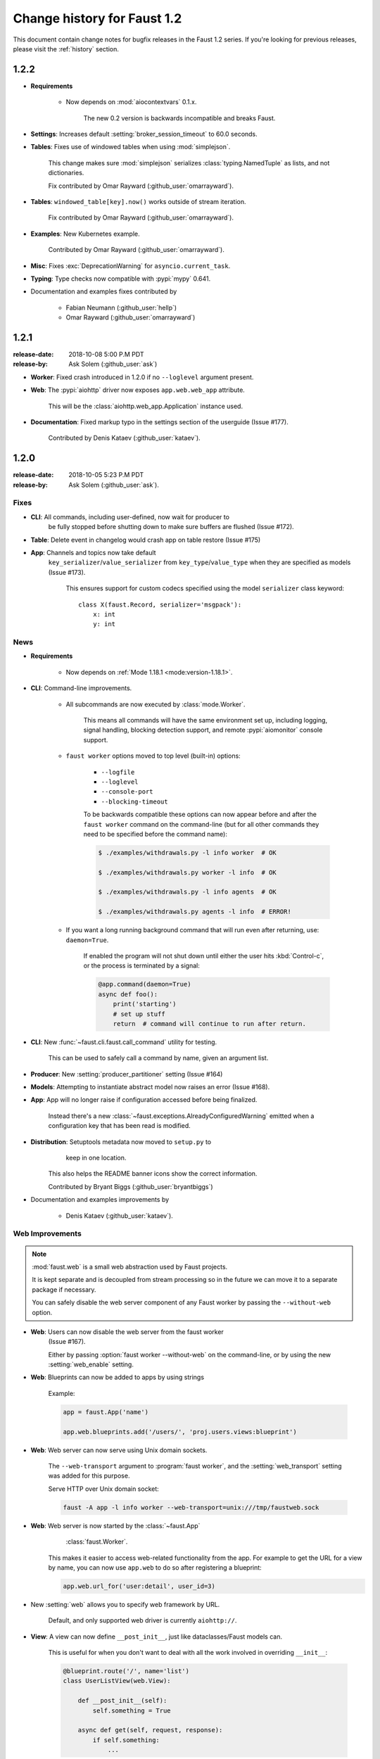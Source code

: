 .. _changelog:

==============================
 Change history for Faust 1.2
==============================

This document contain change notes for bugfix releases in
the Faust 1.2 series. If you're looking for previous releases,
please visit the :ref:`history` section.

.. _version-1.2.2:

1.2.2
=====

- **Requirements**

    + Now depends on :mod:`aiocontextvars` 0.1.x.

        The new 0.2 version is backwards incompatible and breaks Faust.

- **Settings**: Increases default :setting:`broker_session_timeout`
  to 60.0 seconds.

- **Tables**: Fixes use of windowed tables when using :mod:`simplejson`.

    This change makes sure :mod:`simplejson` serializes
    :class:`typing.NamedTuple` as lists, and not dictionaries.

    Fix contributed by Omar Rayward (:github_user:`omarrayward`).

- **Tables**: ``windowed_table[key].now()`` works outside of stream iteration.

    Fix contributed by Omar Rayward (:github_user:`omarrayward`).

- **Examples**: New Kubernetes example.

    Contributed by Omar Rayward (:github_user:`omarrayward`).

- **Misc**: Fixes :exc:`DeprecationWarning` for ``asyncio.current_task``.

- **Typing**: Type checks now compatible with :pypi:`mypy` 0.641.

- Documentation and examples fixes contributed by

    - Fabian Neumann (:github_user:`hellp`)
    - Omar Rayward (:github_user:`omarrayward`)


.. _version-1.2.1:

1.2.1
=====
:release-date: 2018-10-08 5:00 P.M PDT
:release-by: Ask Solem (:github_user:`ask`)

- **Worker**: Fixed crash introduced in 1.2.0 if no ``--loglevel`` argument
  present.

- **Web**: The :pypi:`aiohttp` driver now exposes ``app.web.web_app``
  attribute.

    This will be the :class:`aiohttp.web_app.Application` instance used.

- **Documentation**: Fixed markup typo in the settings section of the
  userguide (Issue #177).

    Contributed by Denis Kataev (:github_user:`kataev`).

.. _version-1.2.0:

1.2.0
=====
:release-date: 2018-10-05 5:23 P.M PDT
:release-by: Ask Solem (:github_user:`ask`).

.. _v120-fixes:

Fixes
-----

- **CLI**: All commands, including user-defined, now wait for producer to
   be fully stopped before shutting down to make sure buffers are flushed
   (Issue #172).

- **Table**: Delete event in changelog would crash app on table
  restore (Issue #175)

- **App**: Channels and topics now take default
    ``key_serializer``/``value_serializer`` from ``key_type``/``value_type``
    when they are specified as models (Issue #173).

        This ensures support for custom codecs specified using
        the model ``serializer`` class keyword::

            class X(faust.Record, serializer='msgpack'):
                x: int
                y: int

.. _v120-news:

News
----

- **Requirements**

    + Now depends on :ref:`Mode 1.18.1 <mode:version-1.18.1>`.

- **CLI**: Command-line improvements.

    - All subcommands are now executed by :class:`mode.Worker`.

        This means all commands will have the same environment set up,
        including logging, signal handling, blocking detection support,
        and remote :pypi:`aiomonitor` console support.

    - ``faust worker`` options moved to top level (built-in) options:

        + ``--logfile``
        + ``--loglevel``
        + ``--console-port``
        + ``--blocking-timeout``

        To be backwards compatible these options can now appear
        before and after the ``faust worker`` command on the command-line
        (but for all other commands they need to be specified before
        the command name):

        .. sourcecode:: console

            $ ./examples/withdrawals.py -l info worker  # OK

            $ ./examples/withdrawals.py worker -l info  # OK

            $ ./examples/withdrawals.py -l info agents  # OK

            $ ./examples/withdrawals.py agents -l info  # ERROR!

    - If you want a long running background command that will run
      even after returning, use: ``daemon=True``.

        If enabled the program will not shut down until either the
        user hits :kbd:`Control-c`, or the process is terminated by a signal:

        .. code-block:: python

            @app.command(daemon=True)
            async def foo():
                print('starting')
                # set up stuff
                return  # command will continue to run after return.

- **CLI**: New :func:`~faust.cli.faust.call_command` utility for testing.

    This can be used to safely call a command by name, given an argument list.

- **Producer**: New :setting:`producer_partitioner` setting (Issue #164)

- **Models**: Attempting to instantiate abstract model now raises an error
  (Issue #168).

- **App**: App will no longer raise if configuration accessed before
  being finalized.

    Instead there's a new :class:`~faust.exceptions.AlreadyConfiguredWarning`
    emitted when a configuration key that has been read is modified.

- **Distribution**: Setuptools metadata now moved to ``setup.py`` to
                    keep in one location.

    This also helps the README banner icons show the correct information.

    Contributed by Bryant Biggs (:github_user:`bryantbiggs`)

- Documentation and examples improvements by

    + Denis Kataev (:github_user:`kataev`).

Web Improvements
----------------

.. note::

    :mod:`faust.web` is a small web abstraction used by Faust projects.

    It is kept separate and is decoupled from stream processing
    so in the future we can move it to a separate package if necessary.

    You can safely disable the web server component of any Faust worker
    by passing the ``--without-web`` option.

- **Web**: Users can now disable the web server from the faust worker
    (Issue #167).

    Either by passing :option:`faust worker --without-web` on the
    command-line, or by using the new :setting:`web_enable` setting.

- **Web**: Blueprints can now be added to apps by using strings

    Example:

    .. sourcecode:: python

        app = faust.App('name')

        app.web.blueprints.add('/users/', 'proj.users.views:blueprint')

- **Web**: Web server can now serve using Unix domain sockets.

    The ``--web-transport`` argument to :program:`faust worker`,
    and the :setting:`web_transport` setting was added for this purpose.

    Serve HTTP over Unix domain socket:

    .. sourcecode:: console

        faust -A app -l info worker --web-transport=unix:///tmp/faustweb.sock

- **Web**: Web server is now started by the :class:`~faust.App`
           :class:`faust.Worker`.

    This makes it easier to access web-related functionality from the
    app.  For example to get the URL for a view by name,
    you can now use ``app.web`` to do so after registering a blueprint:

    .. sourcecode:: python

        app.web.url_for('user:detail', user_id=3)

- New :setting:`web` allows you to specify web framework by URL.

    Default, and only supported web driver is currently ``aiohttp://``.

- **View**: A view can now define ``__post_init__``, just like
  dataclasses/Faust models can.

    This is useful for when you don't want to deal with all the work
    involved in overriding ``__init__``:

    .. sourcecode:: python

        @blueprint.route('/', name='list')
        class UserListView(web.View):

            def __post_init__(self):
                self.something = True

            async def get(self, request, response):
                if self.something:
                    ...

- **aiohttp Driver**: ``json()`` response method now uses the Faust json
    serializer for automatic support of ``__json__`` callbacks.

- **Web**: New cache decorator and cache backends

    The cache decorator can be used to cache views, supporting
    both in-memory and Redis for storing the cache.

    .. sourcecode:: python

        from faust import web

        blueprint = web.Blueprint('users')
        cache = blueprint.cache(timeout=300.0)

        @blueprint.route('/', name='list')
        class UserListView(web.View):

            @cache.view()
            async def get(self, request: web.Request) -> web.Response:
                return web.json(...)

        @blueprint.route('/{user_id}/', name='detail')
        class UserDetailView(web.View):

            @cache.view(timeout=10.0)
            async def get(self,
                          request: web.Request,
                          user_id: str) -> web.Response:
                return web.json(...)

    At this point the views are realized and can be used
    from Python code, but the cached ``get`` method handlers
    cannot be called yet.

    To actually use the view from a web server, we need to register
    the blueprint to an app:

    .. sourcecode:: python

        app = faust.App(
            'name',
            broker='kafka://',
            cache='redis://',
        )
        app.web.blueprints.add('/user/', 'where.is:user_blueprint')

    After this the web server will have fully-realized views
    with actually cached method handlers.

    The blueprint is registered with a prefix, so the URL for the
    ``UserListView`` is now ``/user/``, and the URL for the ``UserDetailView``
    is ``/user/{user_id}/``.

